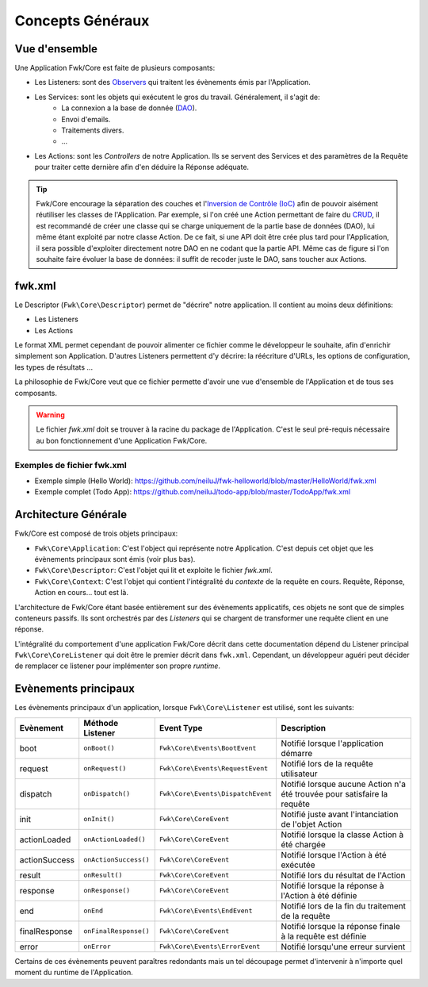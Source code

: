 Concepts Généraux
#################

Vue d'ensemble
==============

Une Application Fwk/Core est faite de plusieurs composants:

* Les Listeners: sont des `Observers <http://fr.wikipedia.org/wiki/Observateur_%28patron_de_conception%29>`_ qui traitent les évènements émis par l'Application. 
* Les Services: sont les objets qui exécutent le gros du travail. Généralement, il s'agit de:
    * La connexion a la base de donnée (`DAO <http://fr.wikipedia.org/wiki/Objet_d%27acc%C3%A8s_aux_donn%C3%A9es>`_).
    * Envoi d'emails.
    * Traitements divers.
    * ...
* Les Actions: sont les *Controllers* de notre Application. Ils se servent des Services et des paramètres de la Requête pour traiter cette dernière afin d'en déduire la Réponse adéquate.

.. tip:: Fwk/Core encourage la séparation des couches et l'`Inversion de Contrôle (IoC) <http://fr.wikipedia.org/wiki/Inversion_de_contr%C3%B4le>`_ afin de pouvoir aisément réutiliser les classes de l'Application. Par exemple, si l'on créé une Action permettant de faire du `CRUD <http://fr.wikipedia.org/wiki/CRUD>`_, il est recommandé de créer une classe qui se charge uniquement de la partie base de données (DAO), lui même étant exploité par notre classe Action. De ce fait, si une API doit être crée plus tard pour l'Application, il sera possible d'exploiter directement notre DAO en ne codant que la partie API. Même cas de figure si l'on souhaite faire évoluer la base de données: il suffit de recoder juste le DAO, sans toucher aux Actions.

fwk.xml
=======

Le Descriptor (``Fwk\Core\Descriptor``) permet de "décrire" notre application. Il contient au moins deux définitions:

* Les Listeners
* Les Actions

Le format XML permet cependant de pouvoir alimenter ce fichier comme le développeur le souhaite, afin d'enrichir simplement son Application. D'autres Listeners permettent d'y décrire: la réécriture d'URLs, les options de configuration, les types de résultats ... 

La philosophie de Fwk/Core veut que ce fichier permette d'avoir une vue d'ensemble de l'Application et de tous ses composants. 

.. warning:: Le fichier *fwk.xml* doit se trouver à la racine du package de l'Application. C'est le seul pré-requis nécessaire au bon fonctionnement d'une Application Fwk/Core.

Exemples de fichier fwk.xml
---------------------------

- Exemple simple (Hello World): https://github.com/neiluJ/fwk-helloworld/blob/master/HelloWorld/fwk.xml
- Exemple complet (Todo App): https://github.com/neiluJ/todo-app/blob/master/TodoApp/fwk.xml


Architecture Générale
=====================

Fwk/Core est composé de trois objets principaux:

* ``Fwk\Core\Application``: C'est l'object qui représente notre Application. C'est depuis cet objet que les évènements principaux sont émis (voir plus bas).
* ``Fwk\Core\Descriptor``: C'est l'objet qui lit et exploite le fichier *fwk.xml*.
* ``Fwk\Core\Context``: C'est l'objet qui contient l'intégralité du *contexte* de la requête en cours. Requête, Réponse, Action en cours... tout est là.

L'architecture de Fwk/Core étant basée entièrement sur des évènements applicatifs, ces objets ne sont que de simples conteneurs passifs. Ils sont orchestrés par des *Listeners* qui se chargent de transformer une requête client en une réponse.

L'intégralité du comportement d'une application Fwk/Core décrit dans cette documentation dépend du Listener principal ``Fwk\Core\CoreListener`` qui doit être le premier décrit dans ``fwk.xml``. Cependant, un développeur aguéri peut décider de remplacer ce listener pour implémenter son propre *runtime*.

Evènements principaux
=====================

Les évènements principaux d'un application, lorsque ``Fwk\Core\Listener`` est utilisé, sont les suivants:

============= ===================== ================================= ========================================================================
Evènement     Méthode Listener      Event Type                        Description
============= ===================== ================================= ========================================================================
boot          ``onBoot()``          ``Fwk\Core\Events\BootEvent``     Notifié lorsque l'application démarre
request       ``onRequest()``       ``Fwk\Core\Events\RequestEvent``  Notifié lors de la requête utilisateur
dispatch      ``onDispatch()``      ``Fwk\Core\Events\DispatchEvent`` Notifié lorsque aucune Action n'a été trouvée pour satisfaire la requête
init          ``onInit()``          ``Fwk\Core\CoreEvent``            Notifié juste avant l'intanciation de l'objet Action
actionLoaded  ``onActionLoaded()``  ``Fwk\Core\CoreEvent``            Notifié lorsque la classe Action à été chargée
actionSuccess ``onActionSuccess()`` ``Fwk\Core\CoreEvent``            Notifié lorsque l'Action à été exécutée
result        ``onResult()``        ``Fwk\Core\CoreEvent``            Notifié lors du résultat de l'Action
response      ``onResponse()``      ``Fwk\Core\CoreEvent``            Notifié lorsque la réponse à l'Action à été définie
end           ``onEnd``             ``Fwk\Core\Events\EndEvent``      Notifié lors de la fin du traitement de la requête
finalResponse ``onFinalResponse()`` ``Fwk\Core\CoreEvent``            Notifié lorsque la réponse finale à la requête est définie
error         ``onError``           ``Fwk\Core\Events\ErrorEvent``    Notifié lorsqu'une erreur survient
============= ===================== ================================= ========================================================================

Certains de ces évènements peuvent paraîtres redondants mais un tel découpage permet d'intervenir à n'importe quel moment du runtime de l'Application.

